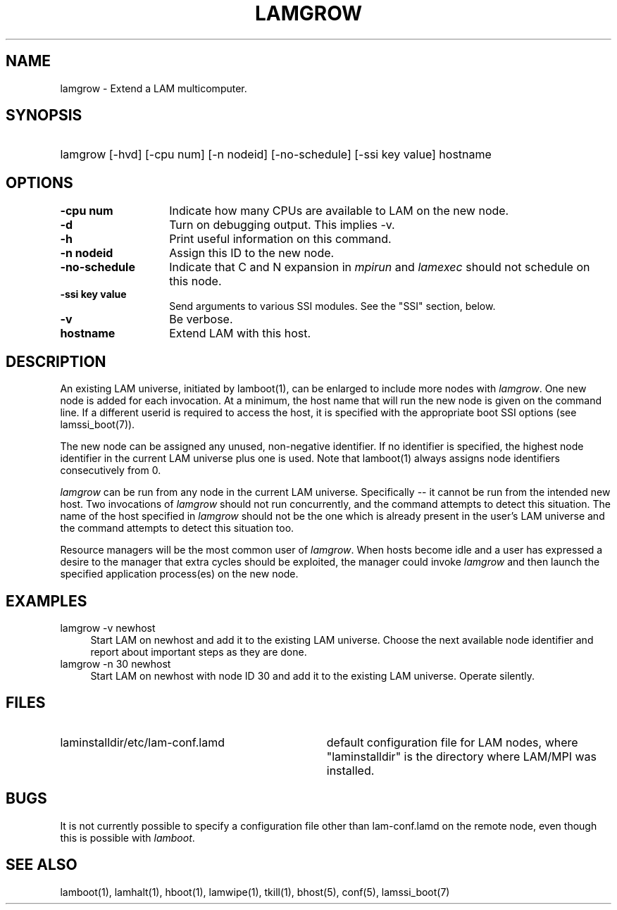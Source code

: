 .TH LAMGROW 1 "July, 2007" "LAM 7.1.4" "LAM COMMANDS"
.SH NAME
lamgrow \- Extend a LAM multicomputer.
.SH SYNOPSIS
.hy 0
.HP
lamgrow [-hvd] [-cpu num] [-n nodeid] [-no-schedule] [-ssi key value] hostname
.hy 1
.SH OPTIONS
.TP 14
.B \-cpu num
Indicate how many CPUs are available to LAM on the new node.
.TP
.B \-d
Turn on debugging output.  This implies -v.
.TP
.B \-h
Print useful information on this command.
.TP
.B \-n nodeid
Assign this ID to the new node.
.TP
.B \-no-schedule
Indicate that C and N expansion in
.I mpirun
and
.I lamexec 
should not schedule on this node.
.TP
.B -ssi key value
Send arguments to various SSI modules.  See the "SSI" section, below.
.TP
.B \-v
Be verbose.
.TP
.B hostname
Extend LAM with this host.
.SH DESCRIPTION
An existing LAM universe, initiated by lamboot(1), can be enlarged to
include more nodes with
.IR lamgrow .
One new node is added for each invocation.  At a minimum, the host
name that will run the new node is given on the command line.  If a
different userid is required to access the host, it is specified with
the appropriate boot SSI options (see lamssi_boot(7)).
.PP
The new node can be assigned any unused, non-negative identifier.  If
no identifier is specified, the highest node identifier in the current
LAM universe plus one is used.  Note that lamboot(1) always assigns
node identifiers consecutively from 0.
.PP
.I lamgrow
can be run from any node in the current LAM universe.  Specifically --
it cannot be run from the intended new host.  Two invocations of
.I lamgrow
should not run concurrently, and the command attempts to detect this
situation. The name of the host specified in
.IR lamgrow
should not be the one which is already present in the user's LAM universe 
and the command attempts to detect this situation too. 
.PP
Resource managers will be the most common user of
.IR lamgrow .
When hosts become idle and a user has expressed a desire to the manager
that extra cycles should be exploited, the manager could invoke
.I lamgrow
and then launch the specified application process(es) on the new node.
.SH EXAMPLES
.TP 4
lamgrow -v newhost
Start LAM on newhost and add it to the existing LAM universe.  Choose
the next available node identifier and report about important steps as
they are done.
.TP
lamgrow -n 30 newhost
Start LAM on newhost with node ID 30 and add it to the existing LAM
universe.  Operate silently.
.SH FILES
.TP 34
laminstalldir/etc/lam-conf.lamd
default configuration file for LAM nodes, where "laminstalldir" is the
directory where LAM/MPI was installed.
.SH BUGS
It is not currently possible to specify a configuration file other
than lam-conf.lamd on the remote node, even though this is possible
with
.IR lamboot .
.SH SEE ALSO
lamboot(1), lamhalt(1), hboot(1), lamwipe(1), tkill(1), bhost(5),
conf(5), lamssi_boot(7)
